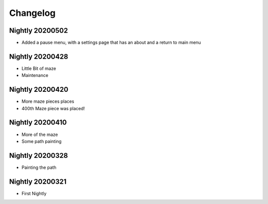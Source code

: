 Changelog
=========

Nightly 20200502
----------------
* Added a pause menu, with a settings page that has an about and a return to main menu

Nightly 20200428
----------------
* Little Bit of maze
* Maintenance

Nightly 20200420
----------------
* More maze pieces places
* 400th Maze piece was placed!

Nightly 20200410
----------------
* More of the maze
* Some path painting

Nightly 20200328
----------------
* Painting the path

Nightly 20200321
----------------
* First Nightly